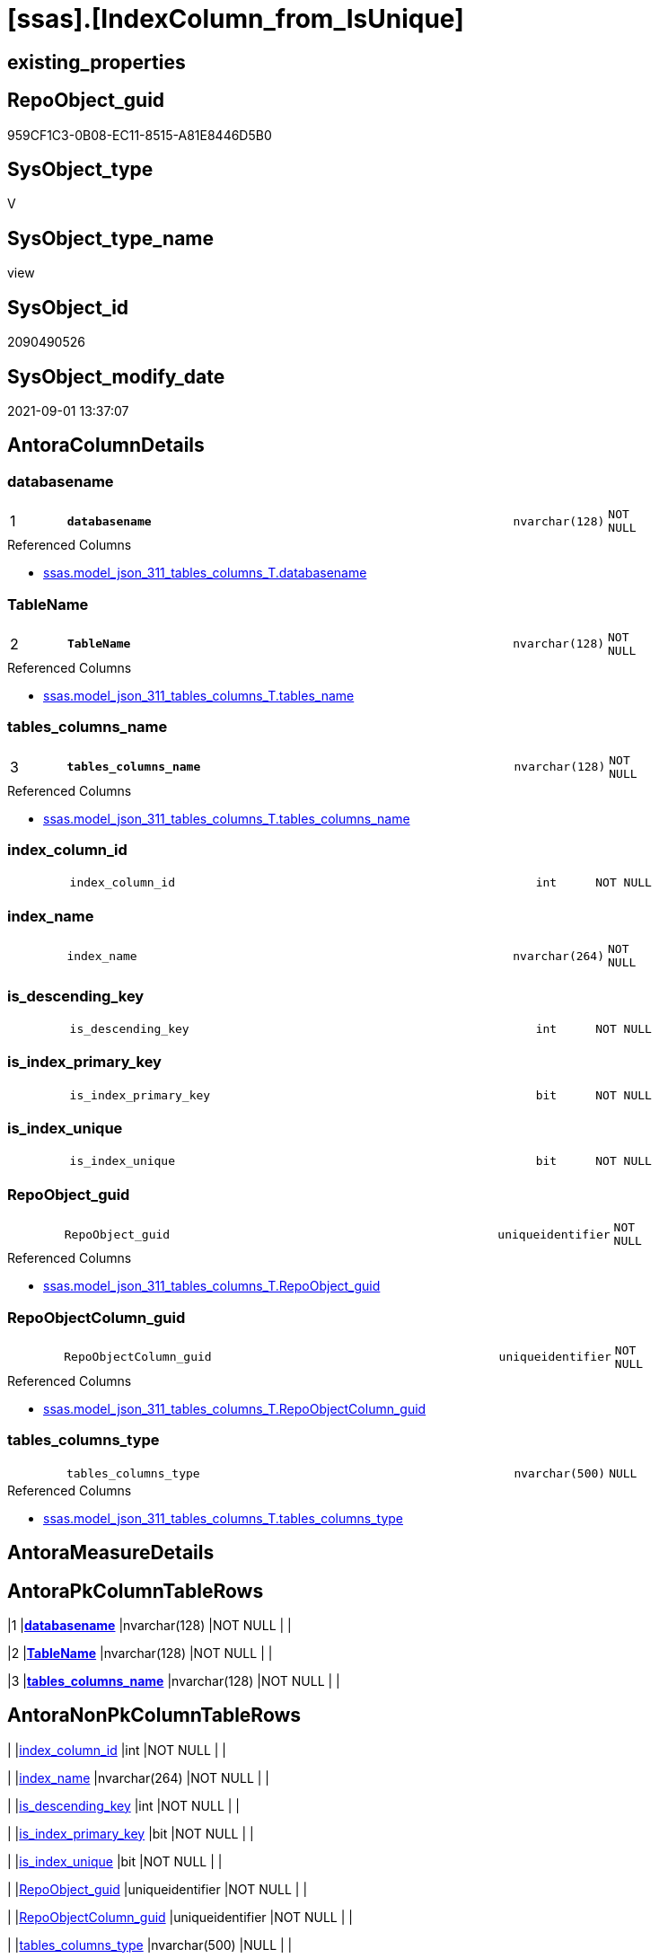 = [ssas].[IndexColumn_from_IsUnique]

== existing_properties

// tag::existing_properties[]
:ExistsProperty--antorareferencedlist:
:ExistsProperty--antorareferencinglist:
:ExistsProperty--is_repo_managed:
:ExistsProperty--is_ssas:
:ExistsProperty--pk_index_guid:
:ExistsProperty--pk_indexpatterncolumndatatype:
:ExistsProperty--pk_indexpatterncolumnname:
:ExistsProperty--referencedobjectlist:
:ExistsProperty--sql_modules_definition:
:ExistsProperty--FK:
:ExistsProperty--AntoraIndexList:
:ExistsProperty--Columns:
// end::existing_properties[]

== RepoObject_guid

// tag::RepoObject_guid[]
959CF1C3-0B08-EC11-8515-A81E8446D5B0
// end::RepoObject_guid[]

== SysObject_type

// tag::SysObject_type[]
V 
// end::SysObject_type[]

== SysObject_type_name

// tag::SysObject_type_name[]
view
// end::SysObject_type_name[]

== SysObject_id

// tag::SysObject_id[]
2090490526
// end::SysObject_id[]

== SysObject_modify_date

// tag::SysObject_modify_date[]
2021-09-01 13:37:07
// end::SysObject_modify_date[]

== AntoraColumnDetails

// tag::AntoraColumnDetails[]
[#column-databasename]
=== databasename

[cols="d,8m,m,m,m,d"]
|===
|1
|*databasename*
|nvarchar(128)
|NOT NULL
|
|
|===

.Referenced Columns
--
* xref:ssas.model_json_311_tables_columns_T.adoc#column-databasename[+ssas.model_json_311_tables_columns_T.databasename+]
--


[#column-TableName]
=== TableName

[cols="d,8m,m,m,m,d"]
|===
|2
|*TableName*
|nvarchar(128)
|NOT NULL
|
|
|===

.Referenced Columns
--
* xref:ssas.model_json_311_tables_columns_T.adoc#column-tables_name[+ssas.model_json_311_tables_columns_T.tables_name+]
--


[#column-tables_columns_name]
=== tables_columns_name

[cols="d,8m,m,m,m,d"]
|===
|3
|*tables_columns_name*
|nvarchar(128)
|NOT NULL
|
|
|===

.Referenced Columns
--
* xref:ssas.model_json_311_tables_columns_T.adoc#column-tables_columns_name[+ssas.model_json_311_tables_columns_T.tables_columns_name+]
--


[#column-index_column_id]
=== index_column_id

[cols="d,8m,m,m,m,d"]
|===
|
|index_column_id
|int
|NOT NULL
|
|
|===


[#column-index_name]
=== index_name

[cols="d,8m,m,m,m,d"]
|===
|
|index_name
|nvarchar(264)
|NOT NULL
|
|
|===


[#column-is_descending_key]
=== is_descending_key

[cols="d,8m,m,m,m,d"]
|===
|
|is_descending_key
|int
|NOT NULL
|
|
|===


[#column-is_index_primary_key]
=== is_index_primary_key

[cols="d,8m,m,m,m,d"]
|===
|
|is_index_primary_key
|bit
|NOT NULL
|
|
|===


[#column-is_index_unique]
=== is_index_unique

[cols="d,8m,m,m,m,d"]
|===
|
|is_index_unique
|bit
|NOT NULL
|
|
|===


[#column-RepoObject_guid]
=== RepoObject_guid

[cols="d,8m,m,m,m,d"]
|===
|
|RepoObject_guid
|uniqueidentifier
|NOT NULL
|
|
|===

.Referenced Columns
--
* xref:ssas.model_json_311_tables_columns_T.adoc#column-RepoObject_guid[+ssas.model_json_311_tables_columns_T.RepoObject_guid+]
--


[#column-RepoObjectColumn_guid]
=== RepoObjectColumn_guid

[cols="d,8m,m,m,m,d"]
|===
|
|RepoObjectColumn_guid
|uniqueidentifier
|NOT NULL
|
|
|===

.Referenced Columns
--
* xref:ssas.model_json_311_tables_columns_T.adoc#column-RepoObjectColumn_guid[+ssas.model_json_311_tables_columns_T.RepoObjectColumn_guid+]
--


[#column-tables_columns_type]
=== tables_columns_type

[cols="d,8m,m,m,m,d"]
|===
|
|tables_columns_type
|nvarchar(500)
|NULL
|
|
|===

.Referenced Columns
--
* xref:ssas.model_json_311_tables_columns_T.adoc#column-tables_columns_type[+ssas.model_json_311_tables_columns_T.tables_columns_type+]
--


// end::AntoraColumnDetails[]

== AntoraMeasureDetails

// tag::AntoraMeasureDetails[]

// end::AntoraMeasureDetails[]

== AntoraPkColumnTableRows

// tag::AntoraPkColumnTableRows[]
|1
|*<<column-databasename>>*
|nvarchar(128)
|NOT NULL
|
|

|2
|*<<column-TableName>>*
|nvarchar(128)
|NOT NULL
|
|

|3
|*<<column-tables_columns_name>>*
|nvarchar(128)
|NOT NULL
|
|









// end::AntoraPkColumnTableRows[]

== AntoraNonPkColumnTableRows

// tag::AntoraNonPkColumnTableRows[]



|
|<<column-index_column_id>>
|int
|NOT NULL
|
|

|
|<<column-index_name>>
|nvarchar(264)
|NOT NULL
|
|

|
|<<column-is_descending_key>>
|int
|NOT NULL
|
|

|
|<<column-is_index_primary_key>>
|bit
|NOT NULL
|
|

|
|<<column-is_index_unique>>
|bit
|NOT NULL
|
|

|
|<<column-RepoObject_guid>>
|uniqueidentifier
|NOT NULL
|
|

|
|<<column-RepoObjectColumn_guid>>
|uniqueidentifier
|NOT NULL
|
|

|
|<<column-tables_columns_type>>
|nvarchar(500)
|NULL
|
|

// end::AntoraNonPkColumnTableRows[]

== AntoraIndexList

// tag::AntoraIndexList[]

[#index-PK_IndexColumn_from_IsUnique]
=== PK_IndexColumn_from_IsUnique

* IndexSemanticGroup: xref:other/IndexSemanticGroup.adoc#_no_group[no_group]
+
--
* <<column-databasename>>; nvarchar(128)
* <<column-TableName>>; nvarchar(128)
* <<column-tables_columns_name>>; nvarchar(128)
--
* PK, Unique, Real: 1, 1, 0


[#index-idx_IndexColumn_from_IsUnique_2]
=== idx_IndexColumn_from_IsUnique++__++2

* IndexSemanticGroup: xref:other/IndexSemanticGroup.adoc#_no_group[no_group]
+
--
* <<column-databasename>>; nvarchar(128)
* <<column-TableName>>; nvarchar(128)
--
* PK, Unique, Real: 0, 0, 0


[#index-idx_IndexColumn_from_IsUnique_3]
=== idx_IndexColumn_from_IsUnique++__++3

* IndexSemanticGroup: xref:other/IndexSemanticGroup.adoc#_no_group[no_group]
+
--
* <<column-databasename>>; nvarchar(128)
--
* PK, Unique, Real: 0, 0, 0

// end::AntoraIndexList[]

== AntoraParameterList

// tag::AntoraParameterList[]

// end::AntoraParameterList[]

== Other tags

source: property.RepoObjectProperty_cross As rop_cross


=== AdocUspSteps

// tag::adocuspsteps[]

// end::adocuspsteps[]


=== AntoraReferencedList

// tag::antorareferencedlist[]
* xref:ssas.model_json_311_tables_columns_T.adoc[]
// end::antorareferencedlist[]


=== AntoraReferencingList

// tag::antorareferencinglist[]
* xref:ssas.IndexColumn_union.adoc[]
// end::antorareferencinglist[]


=== exampleUsage

// tag::exampleusage[]

// end::exampleusage[]


=== exampleUsage_2

// tag::exampleusage_2[]

// end::exampleusage_2[]


=== exampleUsage_3

// tag::exampleusage_3[]

// end::exampleusage_3[]


=== exampleUsage_4

// tag::exampleusage_4[]

// end::exampleusage_4[]


=== exampleUsage_5

// tag::exampleusage_5[]

// end::exampleusage_5[]


=== exampleWrong_Usage

// tag::examplewrong_usage[]

// end::examplewrong_usage[]


=== has_execution_plan_issue

// tag::has_execution_plan_issue[]

// end::has_execution_plan_issue[]


=== has_get_referenced_issue

// tag::has_get_referenced_issue[]

// end::has_get_referenced_issue[]


=== has_history

// tag::has_history[]

// end::has_history[]


=== has_history_columns

// tag::has_history_columns[]

// end::has_history_columns[]


=== is_persistence

// tag::is_persistence[]

// end::is_persistence[]


=== is_persistence_check_duplicate_per_pk

// tag::is_persistence_check_duplicate_per_pk[]

// end::is_persistence_check_duplicate_per_pk[]


=== is_persistence_check_for_empty_source

// tag::is_persistence_check_for_empty_source[]

// end::is_persistence_check_for_empty_source[]


=== is_persistence_delete_changed

// tag::is_persistence_delete_changed[]

// end::is_persistence_delete_changed[]


=== is_persistence_delete_missing

// tag::is_persistence_delete_missing[]

// end::is_persistence_delete_missing[]


=== is_persistence_insert

// tag::is_persistence_insert[]

// end::is_persistence_insert[]


=== is_persistence_truncate

// tag::is_persistence_truncate[]

// end::is_persistence_truncate[]


=== is_persistence_update_changed

// tag::is_persistence_update_changed[]

// end::is_persistence_update_changed[]


=== is_repo_managed

// tag::is_repo_managed[]
0
// end::is_repo_managed[]


=== is_ssas

// tag::is_ssas[]
0
// end::is_ssas[]


=== microsoft_database_tools_support

// tag::microsoft_database_tools_support[]

// end::microsoft_database_tools_support[]


=== MS_Description

// tag::ms_description[]

// end::ms_description[]


=== persistence_source_RepoObject_fullname

// tag::persistence_source_repoobject_fullname[]

// end::persistence_source_repoobject_fullname[]


=== persistence_source_RepoObject_fullname2

// tag::persistence_source_repoobject_fullname2[]

// end::persistence_source_repoobject_fullname2[]


=== persistence_source_RepoObject_guid

// tag::persistence_source_repoobject_guid[]

// end::persistence_source_repoobject_guid[]


=== persistence_source_RepoObject_xref

// tag::persistence_source_repoobject_xref[]

// end::persistence_source_repoobject_xref[]


=== pk_index_guid

// tag::pk_index_guid[]
318D5BD5-270E-EC11-8518-A81E8446D5B0
// end::pk_index_guid[]


=== pk_IndexPatternColumnDatatype

// tag::pk_indexpatterncolumndatatype[]
nvarchar(128),nvarchar(128),nvarchar(128)
// end::pk_indexpatterncolumndatatype[]


=== pk_IndexPatternColumnName

// tag::pk_indexpatterncolumnname[]
databasename,TableName,tables_columns_name
// end::pk_indexpatterncolumnname[]


=== pk_IndexSemanticGroup

// tag::pk_indexsemanticgroup[]

// end::pk_indexsemanticgroup[]


=== ReferencedObjectList

// tag::referencedobjectlist[]
* [ssas].[model_json_311_tables_columns_T]
// end::referencedobjectlist[]


=== usp_persistence_RepoObject_guid

// tag::usp_persistence_repoobject_guid[]

// end::usp_persistence_repoobject_guid[]


=== UspExamples

// tag::uspexamples[]

// end::uspexamples[]


=== UspParameters

// tag::uspparameters[]

// end::uspparameters[]

== Boolean Attributes

source: property.RepoObjectProperty WHERE property_int = 1

// tag::boolean_attributes[]

// end::boolean_attributes[]

== sql_modules_definition

// tag::sql_modules_definition[]
[%collapsible]
=======
[source,sql]
----

/*
create index from each ssas column, marked with IsUnique = 1
*/
CREATE View ssas.IndexColumn_from_IsUnique
As
Select
    index_name           = Concat (   'uq_'
                                    --, Row_Number () Over ( Partition By T2.databasename, T2.TableID Order By T2.ExplicitName )
                                    --, '_'
                                    , T2.tables_name
                                    , '_col_'
                                    , T2.tables_columns_name
                                  )
  , index_column_id      = 1 --one column per index => explicite value 1
  , T2.RepoObjectColumn_guid
  , is_descending_key    = 0
  , is_index_primary_key = IsNull ( T2.tables_columns_isKey, 0 )
  , is_index_unique      = IsNull ( T2.tables_columns_isUnique, 0 )
  , T2.databasename
  , T2.tables_columns_name
  , T2.tables_columns_type
  , T2.RepoObject_guid
  , TableName            = T2.tables_name
From
    ssas.model_json_311_tables_columns_T As T2
Where
    T2.tables_columns_isUnique = 1

----
=======
// end::sql_modules_definition[]


